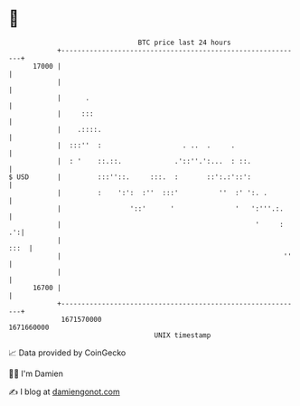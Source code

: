 * 👋

#+begin_example
                                   BTC price last 24 hours                    
               +------------------------------------------------------------+ 
         17000 |                                                            | 
               |                                                            | 
               |      .                                                     | 
               |     :::                                                    | 
               |    .::::.                                                  | 
               |  :::''  :                    . ..  .     .                 | 
               |  : '    ::.::.             .'::''.':...  : ::.             | 
   $ USD       |         :::''::.     :::.  :       ::':.:'::':             | 
               |         :    ':':  :''  :::'          ''  :' ':. .         | 
               |                 '::'      '               '   ':'''.:.     | 
               |                                                '     :  .':| 
               |                                                       :::  | 
               |                                                       ''   | 
               |                                                            | 
         16700 |                                                            | 
               +------------------------------------------------------------+ 
                1671570000                                        1671660000  
                                       UNIX timestamp                         
#+end_example
📈 Data provided by CoinGecko

🧑‍💻 I'm Damien

✍️ I blog at [[https://www.damiengonot.com][damiengonot.com]]
